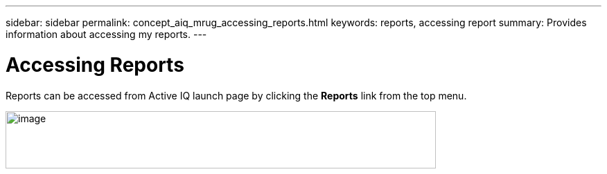 ---
sidebar: sidebar
permalink: concept_aiq_mrug_accessing_reports.html
keywords: reports, accessing report
summary: Provides information about accessing my reports.
---

= Accessing Reports
:hardbreaks:
:nofooter:
:icons: font
:linkattrs:
:imagesdir: ./media/myreportsuserguide

Reports can be accessed from Active IQ launch page by clicking the *Reports* link from the top menu.

image:left_drop_down_menu.png[image,width=621,height=83]

